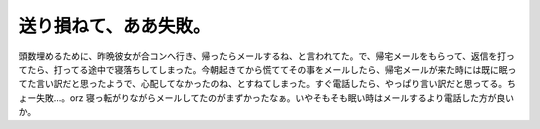 ﻿送り損ねて、ああ失敗。
######################


頭数埋めるために、昨晩彼女が合コンへ行き、帰ったらメールするね、と言われてた。で、帰宅メールをもらって、返信を打ってたら、打ってる途中で寝落ちしてしまった。今朝起きてから慌ててその事をメールしたら、帰宅メールが来た時には既に眠ってた言い訳だと思ったようで、心配してなかったのね、とすねてしまった。すぐ電話したら、やっぱり言い訳だと思ってる。ちょー失敗…。orz
寝っ転がりながらメールしてたのがまずかったなぁ。いやそもそも眠い時はメールするより電話した方が良いか。



.. author:: mkouhei
.. categories:: 生活, エラー, 
.. tags::


